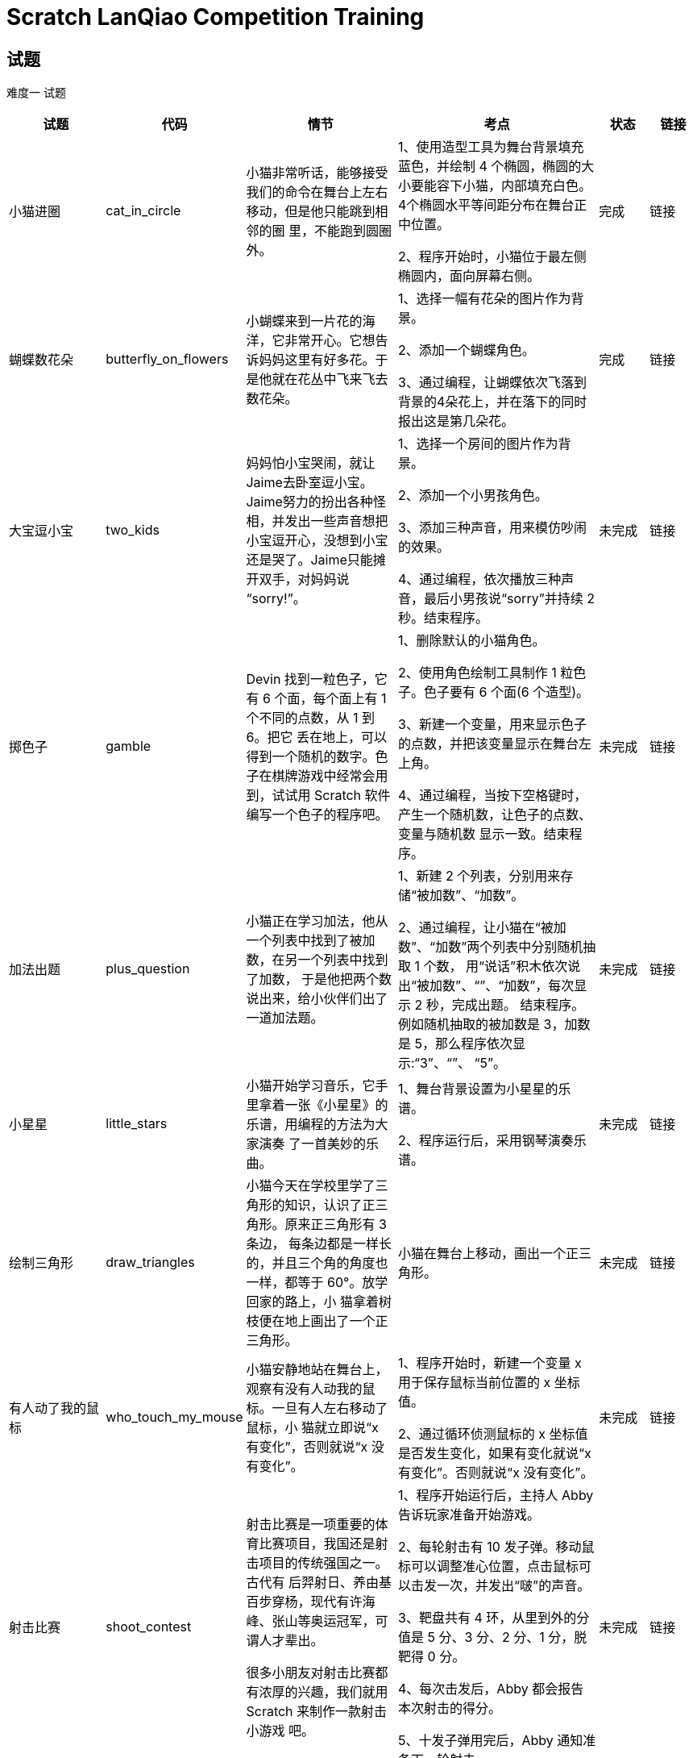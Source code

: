= Scratch LanQiao Competition Training

== 试题
[red]#难度一# 试题

[cols="2,1,3,4,1,1", options="header"] 
|===
|试题 |代码 |情节 |考点 |状态 |链接 

|小猫进圈
|cat_in_circle
|小猫非常听话，能够接受我们的命令在舞台上左右移动，但是他只能跳到相邻的圈 里，不能跑到圆圈外。
|1、使用造型工具为舞台背景填充蓝色，并绘制 4 个椭圆，椭圆的大小要能容下小猫，内部填充白色。4个椭圆水平等间距分布在舞台正中位置。

2、程序开始时，小猫位于最左侧椭圆内，面向屏幕右侧。
|完成
|链接

|蝴蝶数花朵
|butterfly_on_flowers
|小蝴蝶来到一片花的海洋，它非常开心。它想告诉妈妈这里有好多花。于是他就在花丛中飞来飞去数花朵。
|1、选择一幅有花朵的图片作为背景。

2、添加一个蝴蝶角色。

3、通过编程，让蝴蝶依次飞落到背景的4朵花上，并在落下的同时报出这是第几朵花。
|完成
|链接

|大宝逗小宝
|two_kids
|妈妈怕小宝哭闹，就让 Jaime去卧室逗小宝。Jaime努力的扮出各种怪相，并发出一些声音想把小宝逗开心，没想到小宝还是哭了。Jaime只能摊开双手，对妈妈说 “sorry!”。
|1、选择一个房间的图片作为背景。 

2、添加一个小男孩角色。

3、添加三种声音，用来模仿吵闹的效果。

4、通过编程，依次播放三种声音，最后小男孩说“sorry”并持续 2 秒。结束程序。
|未完成
|链接

|掷色子
|gamble
|Devin 找到一粒色子，它有 6 个面，每个面上有 1 个不同的点数，从 1 到 6。把它 丢在地上，可以得到一个随机的数字。色子在棋牌游戏中经常会用到，试试用 Scratch 软件编写一个色子的程序吧。
|1、删除默认的小猫角色。

2、使用角色绘制工具制作 1 粒色子。色子要有 6 个面(6 个造型)。

3、新建一个变量，用来显示色子的点数，并把该变量显示在舞台左上角。

4、通过编程，当按下空格键时，产生一个随机数，让色子的点数、变量与随机数 显示一致。结束程序。
|未完成
|链接

|加法出题
|plus_question
|小猫正在学习加法，他从一个列表中找到了被加数，在另一个列表中找到了加数， 于是他把两个数说出来，给小伙伴们出了一道加法题。
|1、新建 2 个列表，分别用来存储“被加数”、“加数”。

2、通过编程，让小猫在“被加数”、“加数”两个列表中分别随机抽取 1 个数， 用“说话”积木依次说出“被加数”、“+”、“加数”，每次显示 2 秒，完成出题。 结束程序。例如随机抽取的被加数是 3，加数是 5，那么程序依次显示:“3”、“+”、 “5”。
|未完成
|链接

|小星星
|little_stars
|小猫开始学习音乐，它手里拿着一张《小星星》的乐谱，用编程的方法为大家演奏 了一首美妙的乐曲。
|1、舞台背景设置为小星星的乐谱。

2、程序运行后，采用钢琴演奏乐谱。
|未完成
|链接

|绘制三角形
|draw_triangles
|小猫今天在学校里学了三角形的知识，认识了正三角形。原来正三角形有 3 条边， 每条边都是一样长的，并且三个角的角度也一样，都等于 60°。放学回家的路上，小 猫拿着树枝便在地上画出了一个正三角形。
| 小猫在舞台上移动，画出一个正三角形。
|未完成
|链接

|有人动了我的鼠标
|who_touch_my_mouse
|小猫安静地站在舞台上，观察有没有人动我的鼠标。一旦有人左右移动了鼠标，小 猫就立即说“x 有变化”，否则就说“x 没有变化”。
|1、程序开始时，新建一个变量 x 用于保存鼠标当前位置的 x 坐标值。 

2、通过循环侦测鼠标的 x 坐标值是否发生变化，如果有变化就说“x 有变化”。否则就说“x 没有变化”。
|未完成
|链接

|射击比赛
|shoot_contest
|射击比赛是一项重要的体育比赛项目，我国还是射击项目的传统强国之一。古代有 后羿射日、养由基百步穿杨，现代有许海峰、张山等奥运冠军，可谓人才辈出。

很多小朋友对射击比赛都有浓厚的兴趣，我们就用 Scratch 来制作一款射击小游戏 吧。
|1、程序开始运行后，主持人 Abby 告诉玩家准备开始游戏。

2、每轮射击有 10 发子弹。移动鼠标可以调整准心位置，点击鼠标可以击发一次，并发出“啵”的声音。

3、靶盘共有 4 环，从里到外的分值是 5 分、3 分、2 分、1 分，脱靶得 0 分。 

4、每次击发后，Abby 都会报告本次射击的得分。 

5、十发子弹用完后，Abby 通知准备下一轮射击。
|未完成
|链接
|===

[red]#难度二# 试题
[cols="2,1,3,4,1,1", options="header"] 
|===
|试题 |代码 |情节 |考点 |状态 |链接 

|大炮打怪
|canon_hit_dragon
|中世纪的武士们为了保卫自己的家园，带着大炮来到了黑暗森林，寻找飞龙的巢穴。 在激扬的歌声中，经过浴血奋战，武士们最终用大炮击败了天上的飞龙，成功保卫了家园。
|1、舞台的背景设置为黑暗森林，一门大炮设置在舞台左下角。 

2、游戏开始后，循环播放着背景音乐。

3、飞龙在舞台上一边飞行，一边喷火，当他碰到舞台边缘时，调整朝向反弹回去; 当飞龙碰到炮弹时，得分加 1，飞龙消失，0.5 秒后复活出现在指定位置，重新在舞台 上飞来飞去。

4、按下左键可以让大炮沿着逆时针方向转动;按下右键可以让大炮沿着顺时针方 向转动;按下空格键可以发射炮弹。

5、炮弹沿着大炮指定的方向向前飞行，当它击中飞龙或者碰到舞台边缘时就消失。
|完成
|链接

|蝙蝠过障碍
|bat_over_barrier
|世界上最小的哺乳动物是大黄蜂蝙蝠，它的体重只有 2 克，体长只有2.5厘米，相
当于一只大黄蜂的大小。在 1974 年由泰国动物学家发现，也被称猪鼻蝙蝠，有像猪一样的鼻子。这种小蝙蝠生活泰国境内的石灰石岩洞，目前世界仅生存着200只大黄蜂蝙蝠，是最濒临灭绝物种之一。

傍晚时分，猎人为了捉住大黄蜂蝙蝠，在它回家的必经之路上安装了一道道障碍。 如果大黄蜂蝙蝠撞上了障碍物或者掉到了地上，就会被猎人捕捉。面对重重机关，大黄 蜂蝙蝠左突右闪，能不能安全回到巢穴呢?
|1、将舞台背景设置为渐变的颜色，并且循环播放背景音乐。

2、设置地面和管道，管道上要有开孔，蝙蝠才能从开孔飞过去。

3、游戏开始后，蝙蝠不停的扇动翅膀，从右向左移动并逐渐向地面滑行。当按下 空格键时，蝙蝠能够垂直向上飞起一段距离。如果蝙蝠碰到了障碍物或者跌落到地面， 蝙蝠说“失败了”，结束游戏。如果蝙蝠成功飞过了管道，蝙蝠说“成功了”，结束游戏。
|未完成
|链接

|跳舞毯
|dance_blanket
|1234567，哆来咪发唆拉西，跳舞毯上的七个音符就像七个精灵，伴随着我们成长。 游戏开始时，舞台左上角随机出现一个音符，玩家用鼠标在跳舞毯上点击相应的音符(数字)，可以得到一分奖励。当倒计时为零后，游戏结束。
|1、为舞台设置一个跳舞毯背景，程序开始后循环播放背景音乐。 

2、添加 7 个“鼓点”角色、1 个“期待鼓点”角色。 

3、当点击“鼓点”数字与“期待鼓点”数字一致时，得分加 1。

4、当倒计时结束时，提醒玩家游戏结束了。
|未完成
|链接

|飞机起降
|plane_takeoff
|飞机起飞需要在跑道上加速滑行，当升力大于机身重力时，飞机才能离地升空。此 后飞机仍然需要加速爬升，等进入平流层时，就可以开启巡航模式稳定的飞行了。

当飞机需要降落的时候，会抬起机头，增加空气阻力，同时降低动力输出，利用惯 性缓慢的下降。当飞机降落到跑道上后，还会让发动机反转，增加前行的阻力。通过轮 胎与地面的摩擦力和空气阻力，飞机才能安全的停下来。

让我们来试一试，用 Scratch 软件模拟飞机从起飞到巡航的过程吧。
|1、点击绿旗后，飞机飞行的过程由软件自行控制，不需要人为参与。 

2、需要展现出飞机从舞台左边开始滑行、抬起机头爬升、平稳飞行到舞台右边的动画过程。

3、飞机开始滑行时，播放发动机轰鸣的声音，当声音播放结束时，飞机已进入平 稳飞行状态。
|未完成
|链接
|===

[red]#难度三# 试题
[cols="2,1,4,1,1", options="header"] 
|===
|试题 |代码 |情节 |状态 |链接 

|猴子吃桃
|monkey_eat_peach
|猴子摘了一堆桃，第一天吃了一半，还嫌不过瘾，又吃了一个。第二天又将剩下的 桃子吃了一半零一个。以后每天如此，到第 10 天清早，只剩下一只了。通过编程的方法，计算出猴子最初有多少个桃子。
|未完成
|链接

|韩信点兵
|han_xin
|秦朝末年，楚汉相争。一次，韩信将1500名将士与楚王大将李锋交战。苦战一场，楚军不敌，败退回营，汉军也死伤四五百人，于是韩信整顿兵马也返回大本营。当行至 一山坡，忽有后军来报，说有楚军骑兵追来。只见远方尘土飞扬，杀声震天。汉军本来 已十分疲惫，这时队伍大哗。韩信兵马到坡顶，见来敌不足五百骑，便急速点兵迎敌。 他命令士兵3人一排，结果多出2名;接着命令士兵5人一排，结果多出3名;他又命 令士兵7人一排，结果又多出2名。韩信马上向将士们宣布:我军有1073名勇士，敌人不足五百，我们居高临下，以众击寡，一定能打败敌人。汉军本来就信服自己的统帅， 这一来更相信韩信是“神仙下凡”、“神机妙算”。于是士气大振。一时间旌旗摇动， 鼓声喧天，汉军步步进逼，楚军乱作一团。交战不久，楚军大败而逃。

通过编程的方法，计算出韩信部队剩余人数。
|未完成
|链接

|数字陷阱
|trap
|1976 年的一天，《华盛顿邮报》于头版头条报道了一条数学新闻。文中记叙了这 样一个故事:

70 年代中期，美国各所名牌大学校园内，人们都像发疯一般，废寝忘食地玩弄一 种数学游戏。这个游戏十分简单:任意写出一个自然数 N，并且按照以下的规律进行变 换:

 如果是个奇数，则下一步变成 3N+1。

 如果是个偶数，则下一步变成 N/2。

无论 N 是怎样一个数字，都无法逃出落入底部的 4-2-1 循环，最终都无法逃脱回到 谷底 1，永远也逃不出这样的宿命。

自然界中的小水滴在高空中受上升气流的推动，在云层中忽上忽下，越积越大并形 成冰，最后突然落下来，变成了冰雹，这就是冰雹的形成过程。而这个数字陷阱之所以 叫冰雹猜想，是因为算来算去，数字上上下下，最后一下子像冰雹似的掉下来，变成了 一个数字“1”。

这就是著名的“冰雹猜想”,也叫“数字陷阱”。 通过编程的方法，验算“冰雹猜想”是否成立。
|未完成
|链接
|==